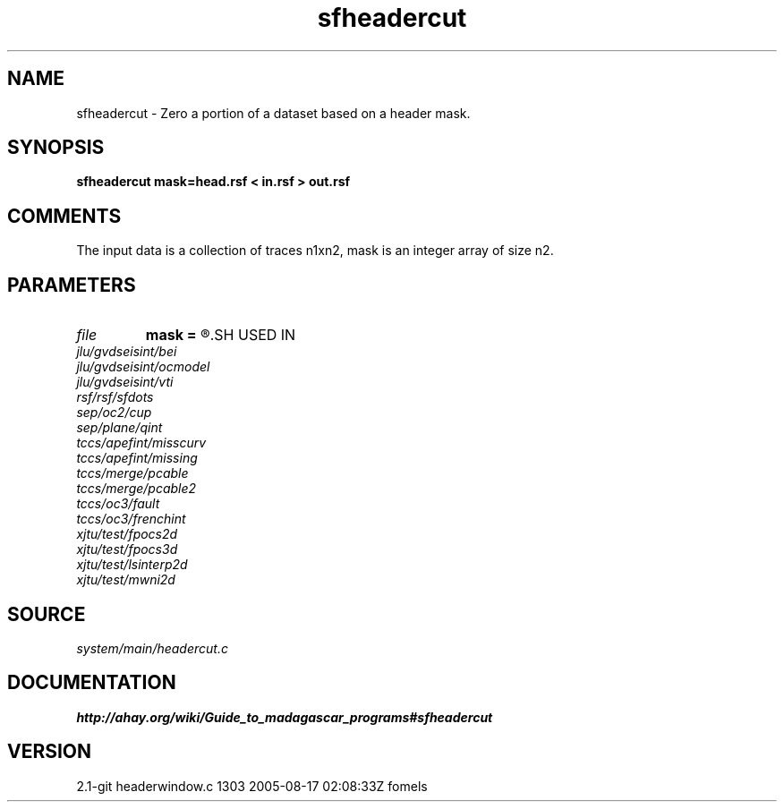 .TH sfheadercut 1  "APRIL 2019" Madagascar "Madagascar Manuals"
.SH NAME
sfheadercut \- Zero a portion of a dataset based on a header mask.
.SH SYNOPSIS
.B sfheadercut mask=head.rsf < in.rsf > out.rsf
.SH COMMENTS

The input data is a collection of traces n1xn2,
mask is an integer array of size n2.

.SH PARAMETERS
.PD 0
.TP
.I file   
.B mask
.B =
.R  	auxiliary input file name
.SH USED IN
.TP
.I jlu/gvdseisint/bei
.TP
.I jlu/gvdseisint/ocmodel
.TP
.I jlu/gvdseisint/vti
.TP
.I rsf/rsf/sfdots
.TP
.I sep/oc2/cup
.TP
.I sep/plane/qint
.TP
.I tccs/apefint/misscurv
.TP
.I tccs/apefint/missing
.TP
.I tccs/merge/pcable
.TP
.I tccs/merge/pcable2
.TP
.I tccs/oc3/fault
.TP
.I tccs/oc3/frenchint
.TP
.I xjtu/test/fpocs2d
.TP
.I xjtu/test/fpocs3d
.TP
.I xjtu/test/lsinterp2d
.TP
.I xjtu/test/mwni2d
.SH SOURCE
.I system/main/headercut.c
.SH DOCUMENTATION
.BR http://ahay.org/wiki/Guide_to_madagascar_programs#sfheadercut
.SH VERSION
2.1-git headerwindow.c 1303 2005-08-17 02:08:33Z fomels
